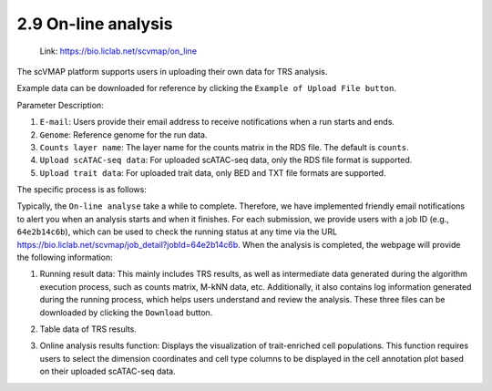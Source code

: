 2.9 On-line analysis
=====================

 | Link: https://bio.liclab.net/scvmap/on_line

The scVMAP platform supports users in uploading their own data for TRS analysis.

Example data can be downloaded for reference by clicking the ``Example of Upload File button``.

Parameter Description:

1. ``E-mail``: Users provide their email address to receive notifications when a run starts and ends.
#. ``Genome``: Reference genome for the run data.
#. ``Counts layer name``: The layer name for the counts matrix in the RDS file. The default is ``counts``.
#. ``Upload scATAC-seq data``: For uploaded scATAC-seq data, only the RDS file format is supported.
#. ``Upload trait data``: For uploaded trait data, only BED and TXT file formats are supported.

.. image:: ../img/online/online.png

The specific process is as follows:

Typically, the ``On-line analyse`` take a while to complete. Therefore, we have implemented friendly email notifications to alert you when an analysis starts and when it finishes.
For each submission, we provide users with a job ID (e.g., ``64e2b14c6b``), which can be used to check the running status at any time via the URL `https://bio.liclab.net/scvmap/job_detail?jobId=64e2b14c6b <https://bio.liclab.net/scvmap/job_detail?jobId=64e2b14c6b>`_.
When the analysis is completed, the webpage will provide the following information:

1. Running result data: This mainly includes TRS results, as well as intermediate data generated during the algorithm execution process, such as counts matrix, M-kNN data, etc. Additionally, it also contains log information generated during the running process, which helps users understand and review the analysis. These three files can be downloaded by clicking the ``Download`` button.

.. image:: ../img/online/overview.png

2. Table data of TRS results.

.. image:: ../img/online/trs_table.png

3. Online analysis results function: Displays the visualization of trait-enriched cell populations. This function requires users to select the dimension coordinates and cell type columns to be displayed in the cell annotation plot based on their uploaded scATAC-seq data.

.. image:: ../img/online/plot.png

